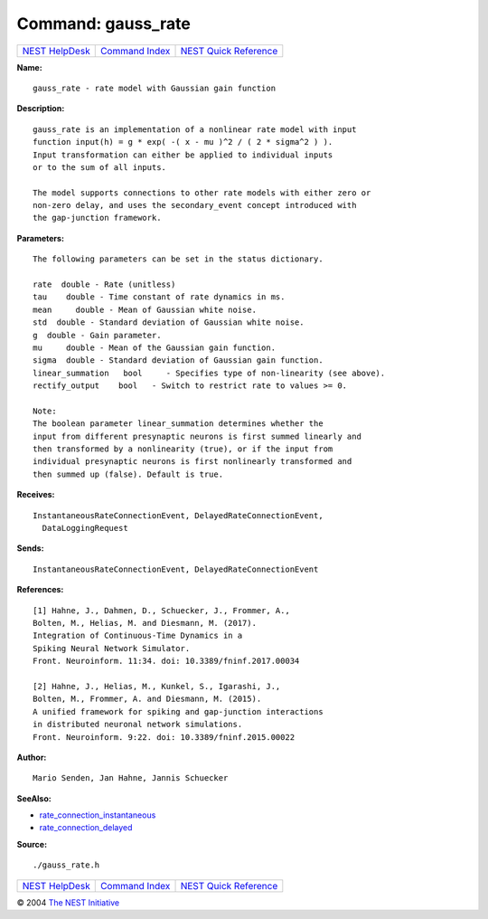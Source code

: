 Command: gauss\_rate
====================

+----------------------------------------+-----------------------------------------+--------------------------------------------------+
| `NEST HelpDesk <../../index.html>`__   | `Command Index <../helpindex.html>`__   | `NEST Quick Reference <../../quickref.html>`__   |
+----------------------------------------+-----------------------------------------+--------------------------------------------------+

.. raw:: html

   <div class="wrap">

**Name:**
::

    gauss_rate - rate model with Gaussian gain function

**Description:**
::

     
       
      gauss_rate is an implementation of a nonlinear rate model with input  
      function input(h) = g * exp( -( x - mu )^2 / ( 2 * sigma^2 ) ).  
      Input transformation can either be applied to individual inputs  
      or to the sum of all inputs.  
       
      The model supports connections to other rate models with either zero or  
      non-zero delay, and uses the secondary_event concept introduced with  
      the gap-junction framework.  
       
      

**Parameters:**
::

     
       
      The following parameters can be set in the status dictionary.  
       
      rate  double - Rate (unitless)  
      tau    double - Time constant of rate dynamics in ms.  
      mean     double - Mean of Gaussian white noise.  
      std  double - Standard deviation of Gaussian white noise.  
      g  double - Gain parameter.  
      mu     double - Mean of the Gaussian gain function.  
      sigma  double - Standard deviation of Gaussian gain function.  
      linear_summation   bool     - Specifies type of non-linearity (see above).  
      rectify_output    bool   - Switch to restrict rate to values >= 0.  
       
      Note:  
      The boolean parameter linear_summation determines whether the  
      input from different presynaptic neurons is first summed linearly and  
      then transformed by a nonlinearity (true), or if the input from  
      individual presynaptic neurons is first nonlinearly transformed and  
      then summed up (false). Default is true.  
       
      

**Receives:**
::

    InstantaneousRateConnectionEvent, DelayedRateConnectionEvent,  
      DataLoggingRequest  
       
      

**Sends:**
::

    InstantaneousRateConnectionEvent, DelayedRateConnectionEvent  
       
      

**References:**
::

     
       
      [1] Hahne, J., Dahmen, D., Schuecker, J., Frommer, A.,  
      Bolten, M., Helias, M. and Diesmann, M. (2017).  
      Integration of Continuous-Time Dynamics in a  
      Spiking Neural Network Simulator.  
      Front. Neuroinform. 11:34. doi: 10.3389/fninf.2017.00034  
       
      [2] Hahne, J., Helias, M., Kunkel, S., Igarashi, J.,  
      Bolten, M., Frommer, A. and Diesmann, M. (2015).  
      A unified framework for spiking and gap-junction interactions  
      in distributed neuronal network simulations.  
      Front. Neuroinform. 9:22. doi: 10.3389/fninf.2015.00022  
       
      

**Author:**
::

    Mario Senden, Jan Hahne, Jannis Schuecker  
      

**SeeAlso:**

-  `rate\_connection\_instantaneous <../cc/rate_connection_instantaneous.html>`__
-  `rate\_connection\_delayed <../cc/rate_connection_delayed.html>`__

**Source:**
::

    ./gauss_rate.h

.. raw:: html

   </div>

+----------------------------------------+-----------------------------------------+--------------------------------------------------+
| `NEST HelpDesk <../../index.html>`__   | `Command Index <../helpindex.html>`__   | `NEST Quick Reference <../../quickref.html>`__   |
+----------------------------------------+-----------------------------------------+--------------------------------------------------+

© 2004 `The NEST Initiative <http://www.nest-initiative.org>`__
